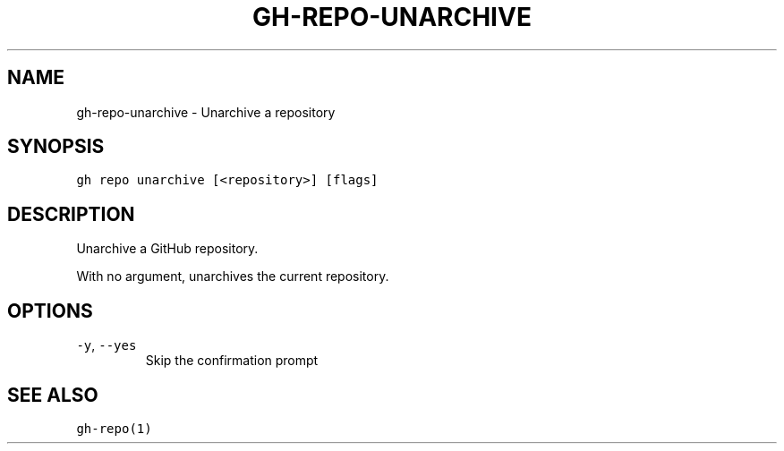 .nh
.TH "GH-REPO-UNARCHIVE" "1" "Oct 2023" "GitHub CLI 2.37.0" "GitHub CLI manual"

.SH NAME
.PP
gh-repo-unarchive - Unarchive a repository


.SH SYNOPSIS
.PP
\fB\fCgh repo unarchive [<repository>] [flags]\fR


.SH DESCRIPTION
.PP
Unarchive a GitHub repository.

.PP
With no argument, unarchives the current repository.


.SH OPTIONS
.TP
\fB\fC-y\fR, \fB\fC--yes\fR
Skip the confirmation prompt


.SH SEE ALSO
.PP
\fB\fCgh-repo(1)\fR
